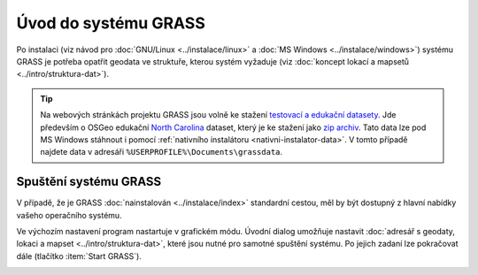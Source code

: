 Úvod do systému GRASS
---------------------

Po instalaci (viz návod pro :doc:`GNU/Linux <../instalace/linux>` a
:doc:`MS Windows <../instalace/windows>`) systému GRASS je potřeba
opatřit geodata ve struktuře, kterou systém vyžaduje (viz
:doc:`koncept lokací a mapsetů <../intro/struktura-dat>`).

.. tip::

   Na webových stránkách projektu GRASS jsou volně ke stažení
   `testovací a edukační datasety
   <http://grass.osgeo.org/download/sample-data/>`_. Jde především o
   OSGeo edukační `North Carolina
   <http://www.grassbook.org/data_menu3rd.php>`_ dataset, který je ke
   stažení jako `zip archiv
   <http://grass.osgeo.org/sampledata/north_carolina/nc_spm_08_grass7.zip>`_. Tato
   data lze pod MS Windows stáhnout i pomocí :ref:`nativního
   instalátoru <nativni-instalator-data>`. V tomto případě najdete
   data v adresáři ``%USERPROFILE%\Documents\grassdata``.

Spuštění systému GRASS
======================

V případě, že je GRASS :doc:`nainstalován <../instalace/index>`
standardní cestou, měl by být dostupný z hlavní nabídky vašeho
operačního systému.

.. figure:: ../instalace/images/grass-ubuntu-launch.png
            :class: middle
            :scale-latex: 60
                 
            Spuštění systému GRASS v Ubuntu 12.10

.. figure:: ../instalace/images/wingrass-4.png
            :scale-latex: 35
                 
            Spuštění systému GRASS z nabídky *Start* v MS Windows.

.. raw:: latex
                     
   \newpage
         
.. notecmd:: Spuštění systému GRASS

   V operačním systému :wikipedia:`GNU/Linux` je dostupný systém GRASS
   po instalaci z příkazové řádky jako program ``grassXY``, kde ``XY``
   označuje jeho verzi. Příklad spuštění verze GRASS 7.0:

   .. code-block:: bash

                grass70

Ve výchozím nastavení program nastartuje v grafickém módu. Úvodní
dialog umožňuje nastavit :doc:`adresář s geodaty, lokaci a mapset
<../intro/struktura-dat>`, které jsou nutné pro samotné spuštění
systému. Po jejich zadaní lze pokračovat dále (tlačítko :item:`Start
GRASS`).

.. _spusteni-grass:

.. figure:: images/welcome-screen.png
            :scale-latex: 60

            Úvodní dialog systému GRASS pro výběr adresáře s geodaty
            :fignote:`(1)`, lokace :fignote:`(2)`, mapsetu
            :fignote:`(3)` a spuštění systému GRASS :fignote:`(4)`.

.. noteadvanced::
   
   **Příklady spuštění systému GRASS z příkazové řádky**

                * GRASS v textovém rozhraní, adresář s geodaty nastaven na
                  ``/opt/grassdata``, lokace
                  ``gismentors`` a mapset ``user1``:

                  .. code-block:: bash

                                  grass70 -text /opt/grassdata/gismentors/user1/

                * GRASS v grafickém rozhraní, adresář s geodaty, lokace a
                  mapset nastavena z minulého sezení:

                  .. code-block:: bash

                                  grass70 -gui

                * GRASS v grafickém rozhraní, vytvořit novou lokace
                  ``skoleni`` (souřadnicový systém S-JTSK :epsg:`5514`
                  s~transformačními parametry pro území ČR - kód
                  ``3``):

                  .. code-block:: bash

                                  grass70 -gui -c EPSG:5514:3 /opt/grassdata/skoleni
